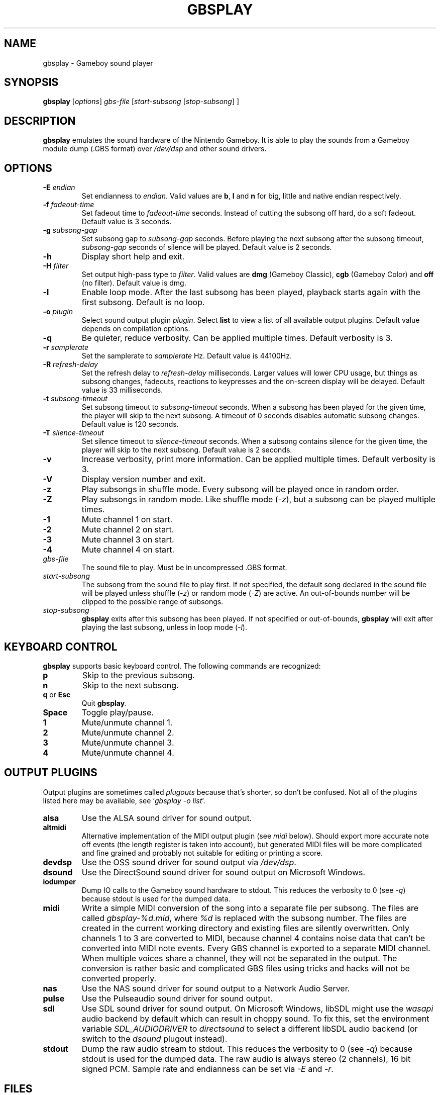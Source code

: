 .\" This manpage 2003-2005,2008,2016,2018 (C) by Christian Garbs <mitch@cgarbs.de>
.\" Licensed under GNU GPL v1 or, at your option, any later version.
.TH "GBSPLAY" "1" "%%%VERSION%%%" "Tobias Diedrich" "Gameboy sound player"
.SH "NAME"
gbsplay \- Gameboy sound player
.SH "SYNOPSIS"
.B gbsplay
.RI [ options ]
.I gbs\-file
.RI [ start\-subsong " [" stop\-subsong "] ]"
.SH "DESCRIPTION"
.B gbsplay
emulates the sound hardware of the Nintendo Gameboy.
It is able to play the sounds from a Gameboy module dump (.GBS format) over
.I /dev/dsp
and other sound drivers.
.SH "OPTIONS"
.TP
.BI -E " endian"
Set endianness to \fIendian\fP.
Valid values are \fBb\fP, \fBl\fP and \fBn\fP for
big, little and native endian respectively.
.TP
.BI -f " fadeout\-time"
Set fadeout time to \fIfadeout\-time\fP seconds.
Instead of cutting the subsong off hard, do a soft fadeout.
Default value is 3 seconds.
.TP
.BI -g " subsong\-gap"
Set subsong gap to \fIsubsong\-gap\fP seconds.
Before playing the next subsong after the subsong timeout,
\fIsubsong\-gap\fP seconds of silence will be played.
Default value is 2 seconds.
.TP
.B -h
Display short help and exit.
.TP
.BI -H " filter"
Set output high-pass type to \fIfilter\fP.
Valid values are
.BR dmg " (Gameboy Classic),"
.BR cgb " (Gameboy Color) and"
.BR off " (no filter)."
Default value is dmg.
.TP
.B -l
Enable loop mode.
After the last subsong has been played,
playback starts again with the first subsong.
Default is no loop.
.TP
.BI -o " plugin"
Select sound output plugin \fIplugin\fP.
Select \fBlist\fP to view a list of all available output plugins.
Default value depends on compilation options.
.TP
.B -q
Be quieter, reduce verbosity.
Can be applied multiple times.
Default verbosity is 3.
.TP
.BI -r " samplerate"
Set the samplerate to \fIsamplerate\fP Hz.
Default value is 44100Hz.
.TP
.BI -R " refresh\-delay"
Set the refresh delay to \fIrefresh\-delay\fP milliseconds.
Larger values will lower CPU usage, but things as subsong changes,
fadeouts, reactions to keypresses and the on\-screen display
will be delayed.
Default value is 33 milliseconds.
.TP
.BI -t " subsong\-timeout"
Set subsong timeout to \fIsubsong\-timeout\fP seconds.
When a subsong has been played for the given time,
the player will skip to the next subsong.
A timeout of 0 seconds disables automatic subsong changes.
Default value is 120 seconds.
.TP
.BI -T " silence\-timeout"
Set silence timeout to \fIsilence\-timeout\fP seconds.
When a subsong contains silence for the given time,
the player will skip to the next subsong.
Default value is 2 seconds.
.TP
.B -v
Increase verbosity, print more information.
Can be applied multiple times.
Default verbosity is 3.
.TP
.B -V
Display version number and exit.
.TP
.B -z
Play subsongs in shuffle mode.
Every subsong will be played once in random order.
.TP
.B -Z
Play subsongs in random mode.
Like shuffle mode (\fI-z\fP), but a subsong can be played multiple times.
.TP
.B -1
Mute channel 1 on start.
.TP
.B -2
Mute channel 2 on start.
.TP
.B -3
Mute channel 3 on start.
.TP
.B -4
Mute channel 4 on start.
.TP
.I gbs\-file
The sound file to play.
Must be in uncompressed .GBS format.
.TP
.I start\-subsong
The subsong from the sound file to play first.
If not specified, the default song declared in the sound file will be played
unless shuffle (\fI-z\fP) or random mode (\fI-Z\fP) are active.
An out\-of\-bounds number will be clipped to the possible range of subsongs.
.TP
.I stop\-subsong
.B gbsplay
exits after this subsong has been played.
If not specified or out\-of\-bounds,
.B gbsplay
will exit after playing the last subsong,
unless in loop mode (\fI-l\fP).
.SH "KEYBOARD CONTROL"
.B gbsplay
supports basic keyboard control.
The following commands are recognized:
.TP
.B p
Skip to the previous subsong.
.TP
.B n
Skip to the next subsong.
.TP
.BR q " or " Esc
Quit \fBgbsplay\fP.
.TP
.B Space
Toggle play/pause.
.TP
.B 1
Mute/unmute channel 1.
.TP
.B 2
Mute/unmute channel 2.
.TP
.B 3
Mute/unmute channel 3.
.TP
.B 4
Mute/unmute channel 4.
.SH "OUTPUT PLUGINS"
Output plugins are sometimes called \fIplugouts\fP because that's shorter,
so don't be confused.
Not all of the plugins listed here may be available,
see `\fIgbsplay\ -o\ list\fP'.
.TP
.B alsa
Use the ALSA sound driver for sound output.
.TP
.B altmidi
Alternative implementation of the MIDI output plugin
(see \fImidi\fP below).
Should export more accurate note off events
(the length register is taken into account),
but generated MIDI files will be more complicated and fine grained
and probably not suitable for editing or printing a score.
.TP
.B devdsp
Use the OSS sound driver for sound output via \fI/dev/dsp\fP.
.TP
.B dsound
Use the DirectSound sound driver for sound output on Microsoft Windows.
.TP
.B iodumper
Dump IO calls to the Gameboy sound hardware to stdout.
This reduces the verbosity to 0 (see \fI-q\fP)
because stdout is used for the dumped data.
.TP
.B midi
Write a simple MIDI conversion of the song
into a separate file per subsong.
The files are called \fIgbsplay-%d.mid\fP,
where \fI%d\fP is replaced with the subsong number.
The files are created in the current working directory
and existing files are silently overwritten.
Only channels 1 to 3 are converted to MIDI,
because channel 4 contains noise data
that can't be converted into MIDI note events.
Every GBS channel is exported to a separate MIDI channel.
When multiple voices share a channel,
they will not be separated in the output.
The conversion is rather basic and complicated GBS files
using tricks and hacks will not be converted properly.
.TP
.B nas
Use the NAS sound driver for sound output to a Network Audio Server.
.TP
.B pulse
Use the Pulseaudio sound driver for sound output.
.TP
.B sdl
Use SDL sound driver for sound output.
On Microsoft Windows, libSDL might use the \fIwasapi\fP audio backend
by default which can result in choppy sound.  To fix this, set the
environment variable \fISDL_AUDIODRIVER\fP to \fIdirectsound\fP to
select a different libSDL audio backend (or switch to the \fIdsound\fP
plugout instead).
.TP
.B stdout
Dump the raw audio stream to stdout.
This reduces the verbosity to 0 (see \fI-q\fP)
because stdout is used for the dumped data.
The raw audio is always stereo (2 channels), 16 bit signed PCM.
Sample rate and endianness can be set via \fI-E\fP and \fI-r\fP.
.SH "FILES"
.TP
.I /etc/gbsplayrc
Default location of the global configuration file.
.TP
.I ~/.gbsplayrc
User configuration file.
.SH "BUGS"
If you encounter bugs, please report them via
.I https://github.com/mmitch/gbsplay/issues
or write to <\fIgbsplay\-dev@lists.uguu.de\fP>.
.SH "AUTHORS"
.B gbsplay
was written by Tobias Diedrich <\fIranma+gbsplay@tdiedrich.de\fP>
(with contributions from others, see README.md).
.SH "COPYRIGHT"
.B gbsplay
is licensed under GNU GPL v1 or, at your option, any later version.
.SH "SEE ALSO"
.BR gbsinfo (1),
.BR gbsplayrc (5)
